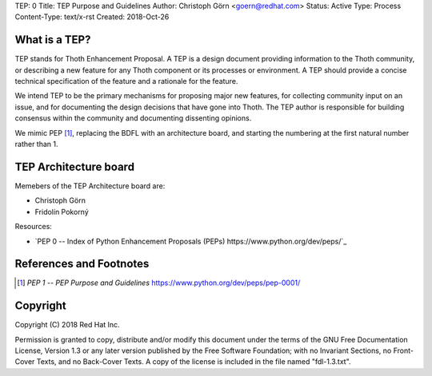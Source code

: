 TEP: 0
Title: TEP Purpose and Guidelines
Author: Christoph Görn <goern@redhat.com>
Status: Active
Type: Process
Content-Type: text/x-rst
Created: 2018-Oct-26

What is a TEP?
==============

TEP stands for Thoth Enhancement Proposal.  A TEP is a design
document providing information to the Thoth community, or describing
a new feature for any Thoth component or its processes or environment.
A TEP should provide a concise technical specification of the feature 
and a rationale for the feature.

We intend TEP to be the primary mechanisms for proposing major new
features, for collecting community input on an issue, and for
documenting the design decisions that have gone into Thoth. The TEP
author is responsible for building consensus within the community and
documenting dissenting opinions.

We mimic PEP [1]_, replacing the BDFL with an architecture board, and 
starting the numbering at the first natural number rather than 1.

TEP Architecture board
======================

Memebers of the TEP Architecture board are:

* Christoph Görn
* Fridolín Pokorný


Resources:

* `PEP 0 -- Index of Python Enhancement Proposals (PEPs) https://www.python.org/dev/peps/`_


References and Footnotes
========================

.. [1] `PEP 1 -- PEP Purpose and Guidelines` https://www.python.org/dev/peps/pep-0001/

Copyright
=========

Copyright (C) 2018 Red Hat Inc.

Permission is granted to copy, distribute and/or modify this document
under the terms of the GNU Free Documentation License, Version 1.3
or any later version published by the Free Software Foundation;
with no Invariant Sections, no Front-Cover Texts, and no Back-Cover Texts.
A copy of the license is included in the file named "fdl-1.3.txt".



..
   Local Variables:
   mode: indented-text
   indent-tabs-mode: nil
   sentence-end-double-space: t
   fill-column: 70
   coding: utf-8
   End: